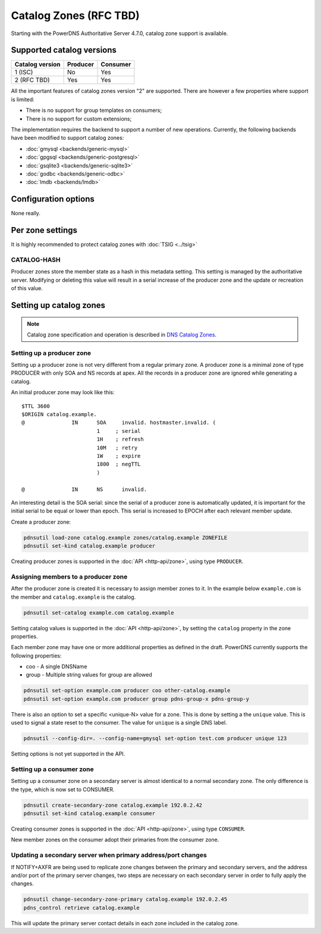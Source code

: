 Catalog Zones (RFC  TBD)
========================

Starting with the PowerDNS Authoritative Server 4.7.0, catalog zone support is available.

Supported catalog versions
--------------------------

+-----------------+----------+----------+
| Catalog version | Producer | Consumer |
+=================+==========+==========+
| 1 (ISC)         | No       | Yes      |
+-----------------+----------+----------+
| 2 (RFC TBD)     | Yes      | Yes      |
+-----------------+----------+----------+

All the important features of catalog zones version "2" are supported.
There are however a few properties where support is limited:

-  There is no support for group templates on consumers;
-  There is no support for custom extensions;

The implementation requires the backend to support a number of new operations.
Currently, the following backends have been modified to support catalog zones:

- :doc:`gmysql <backends/generic-mysql>`
- :doc:`gpgsql <backends/generic-postgresql>`
- :doc:`gsqlite3 <backends/generic-sqlite3>`
- :doc:`godbc <backends/generic-odbc>`
- :doc:`lmdb <backends/lmdb>`

.. _catalog-configuration-options:

Configuration options
---------------------

None really.

.. _catalog-metadata:

Per zone settings
-----------------

It is highly recommended to protect catalog zones with :doc:`TSIG <../tsig>`

CATALOG-HASH
~~~~~~~~~~~~

Producer zones store the member state as a hash in this metadata setting.
This setting is managed by the authoritative server.
Modifying or deleting this value will result in a serial increase of the producer zone and the update or recreation of this value.

Setting up catalog zones
------------------------

.. note::
  Catalog zone specification and operation is described in `DNS Catalog Zones <https://datatracker.ietf.org/doc/draft-ietf-dnsop-dns-catalog-zones/>`__.

Setting up a producer zone
~~~~~~~~~~~~~~~~~~~~~~~~~~

Setting up a producer zone is not very different from a regular primary zone.
A producer zone is a minimal zone of type PRODUCER with only SOA and NS records at apex.
All the records in a producer zone are ignored while generating a catalog.

An initial producer zone may look like this:

::

  $TTL 3600
  $ORIGIN catalog.example.
  @               IN      SOA     invalid. hostmaster.invalid. (
                          1     ; serial
                          1H    ; refresh
                          10M   ; retry
                          1W    ; expire
                          1800  ; negTTL
                          )

  @               IN      NS      invalid.

An interesting detail is the SOA serial:
since the serial of a producer zone is automatically updated, it is important for the initial serial to be equal or lower than epoch.
This serial is increased to EPOCH after each relevant member update.

Create a producer zone:

.. code-block:: shell

  pdnsutil load-zone catalog.example zones/catalog.example ZONEFILE
  pdnsutil set-kind catalog.example producer

Creating producer zones is supported in the :doc:`API <http-api/zone>`, using type ``PRODUCER``.

Assigning members to a producer zone
~~~~~~~~~~~~~~~~~~~~~~~~~~~~~~~~~~~~

After the producer zone is created it is necessary to assign member zones to it.
In the example below ``example.com`` is the member and ``catalog.example`` is the catalog.

.. code-block:: shell

  pdnsutil set-catalog example.com catalog.example

Setting catalog values is supported in the :doc:`API <http-api/zone>`, by setting the ``catalog`` property in the zone properties.

Each member zone may have one or more additional properties as defined in the draft.
PowerDNS currently supports the following properties:

- coo - A single DNSName
- group - Multiple string values for group are allowed

.. code-block:: shell

  pdnsutil set-option example.com producer coo other-catalog.example
  pdnsutil set-option example.com producer group pdns-group-x pdns-group-y

There is also an option to set a specific <unique-N> value for a zone. This is done by setting a the ``unique`` value.
This is used to signal a state reset to the consumer.
The value for ``unique`` is a single DNS label.

.. code-block:: shell

  pdnsutil --config-dir=. --config-name=gmysql set-option test.com producer unique 123

Setting options is not yet supported in the API.

Setting up a consumer zone
~~~~~~~~~~~~~~~~~~~~~~~~~~

Setting up a consumer zone on a secondary server is almost identical to a normal secondary zone.
The only difference is the type, which is now set to CONSUMER.

.. code-block:: shell

  pdnsutil create-secondary-zone catalog.example 192.0.2.42
  pdnsutil set-kind catalog.example consumer

Creating consumer zones is supported in the :doc:`API <http-api/zone>`, using type ``CONSUMER``.

New member zones on the consumer adopt their primaries from the consumer zone.

Updating a secondary server when primary address/port changes
~~~~~~~~~~~~~~~~~~~~~~~~~~~~~~~~~~~~~~~~~~~~~~~~~~~~~~~~~~~~~

If NOTIFY+AXFR are being used to replicate zone changes between the
primary and secondary servers, and the address and/or port of the
primary server changes, two steps are necessary on each secondary
server in order to fully apply the changes.

.. code-block:: shell

  pdnsutil change-secondary-zone-primary catalog.example 192.0.2.45
  pdns_control retrieve catalog.example

This will update the primary server contact details in each zone
included in the catalog zone.
